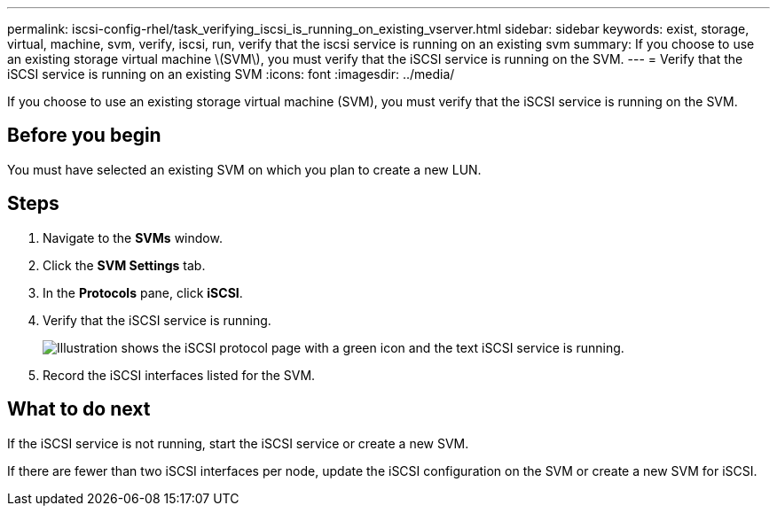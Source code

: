---
permalink: iscsi-config-rhel/task_verifying_iscsi_is_running_on_existing_vserver.html
sidebar: sidebar
keywords: exist, storage, virtual, machine, svm, verify, iscsi, run, verify that the iscsi service is running on an existing svm
summary: If you choose to use an existing storage virtual machine \(SVM\), you must verify that the iSCSI service is running on the SVM.
---
= Verify that the iSCSI service is running on an existing SVM
:icons: font
:imagesdir: ../media/

[.lead]
If you choose to use an existing storage virtual machine (SVM), you must verify that the iSCSI service is running on the SVM.

== Before you begin

You must have selected an existing SVM on which you plan to create a new LUN.

== Steps

. Navigate to the *SVMs* window.
. Click the *SVM Settings* tab.
. In the *Protocols* pane, click *iSCSI*.
. Verify that the iSCSI service is running.
+
image::../media/vserver_service_iscsi_running_iscsi_rhel.gif[Illustration shows the iSCSI protocol page with a green icon and the text iSCSI service is running.]

. Record the iSCSI interfaces listed for the SVM.

== What to do next

If the iSCSI service is not running, start the iSCSI service or create a new SVM.

If there are fewer than two iSCSI interfaces per node, update the iSCSI configuration on the SVM or create a new SVM for iSCSI.
